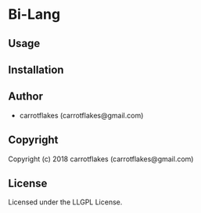 * Bi-Lang 

** Usage

** Installation

** Author

+ carrotflakes (carrotflakes@gmail.com)

** Copyright

Copyright (c) 2018 carrotflakes (carrotflakes@gmail.com)

** License

Licensed under the LLGPL License.
